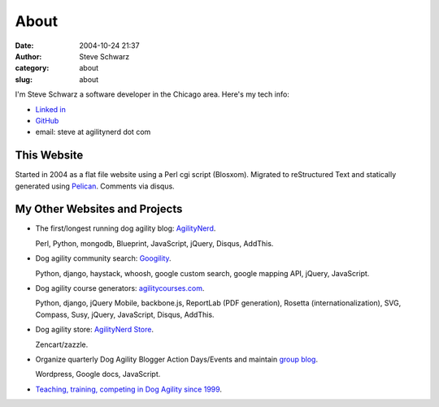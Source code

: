 About
#####
:date: 2004-10-24 21:37
:author: Steve Schwarz
:category: about
:slug: about

I'm Steve Schwarz a software developer in the Chicago area. Here's my tech info:

- `Linked in <http://www.linkedin.com/profile/view?id=10135443>`_
- `GitHub <https://github.com/saschwarz>`_
- email: steve at agilitynerd dot com

This Website
@@@@@@@@@@@@

Started in 2004 as a flat file website using a Perl cgi script (Blosxom). Migrated to reStructured Text and statically generated using `Pelican`_. Comments via disqus.

My Other Websites and Projects
@@@@@@@@@@@@@@@@@@@@@@@@@@@@@@

- The first/longest running dog agility blog: `AgilityNerd <http://agilitynerd.com>`_. 

  Perl, Python, mongodb, Blueprint, JavaScript, jQuery, Disqus, AddThis.

- Dog agility community search: `Googility <http://googility.com>`_. 

  Python, django, haystack, whoosh, google custom search, google mapping API, jQuery, JavaScript.

- Dog agility course generators: `agilitycourses.com <http://agilitycourses.com>`_.
  
  Python, django, jQuery Mobile, backbone.js, ReportLab (PDF generation), Rosetta (internationalization), SVG, Compass, Susy, jQuery, JavaScript, Disqus, AddThis.

- Dog agility store: `AgilityNerd Store <http://store.agilitynerd.com>`_. 

  Zencart/zazzle.

- Organize quarterly Dog Agility Blogger Action Days/Events and maintain `group blog <http://dogagilityblogevents.wordpress.com/>`_. 

  Wordpress, Google docs, JavaScript.

- `Teaching, training, competing in Dog Agility since 1999 <http://agilitynerd.com/blog/static/about.html>`_.

.. _Pelican: http://docs.getpelican.com/
